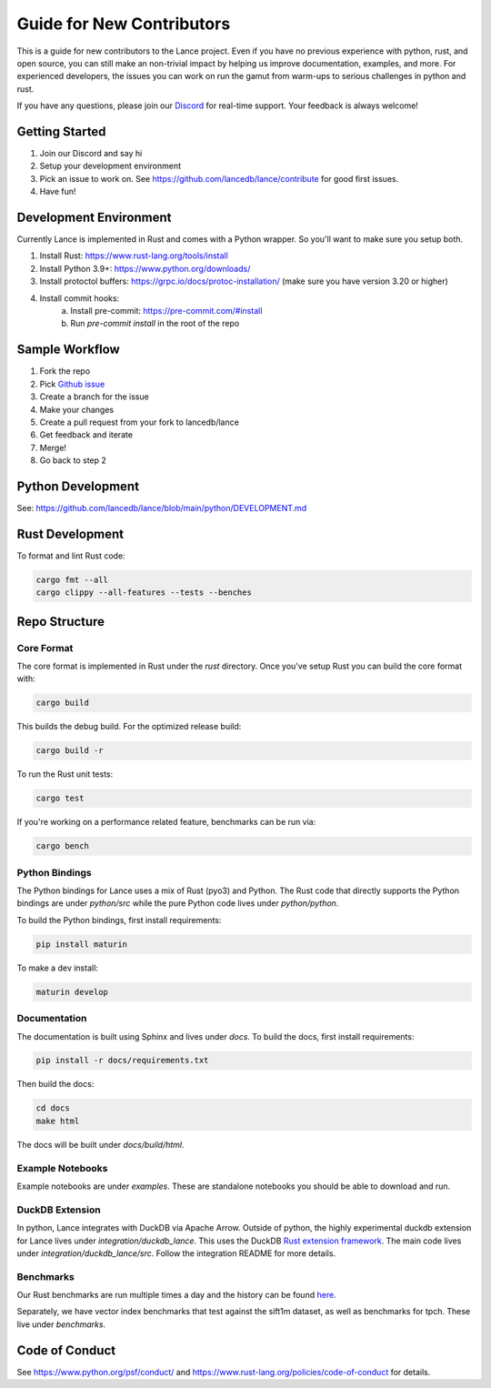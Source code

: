 Guide for New Contributors
==========================

This is a guide for new contributors to the Lance project.
Even if you have no previous experience with python, rust, and open source, you can still make an non-trivial
impact by helping us improve documentation, examples, and more.
For experienced developers, the issues you can work on run the gamut from warm-ups to serious challenges in python and rust.

If you have any questions, please join our `Discord <https://discord.gg/zMM32dvNtd>`_ for real-time support. Your feedback is always welcome!

Getting Started
---------------

1. Join our Discord and say hi
2. Setup your development environment
3. Pick an issue to work on. See https://github.com/lancedb/lance/contribute for good first issues.
4. Have fun!

Development Environment
-----------------------

Currently Lance is implemented in Rust and comes with a Python wrapper. So you'll want to make sure you setup both.

1. Install Rust: https://www.rust-lang.org/tools/install
2. Install Python 3.9+: https://www.python.org/downloads/
3. Install protoctol buffers: https://grpc.io/docs/protoc-installation/ (make sure you have version 3.20 or higher)
4. Install commit hooks:
    a. Install pre-commit: https://pre-commit.com/#install
    b. Run `pre-commit install` in the root of the repo

Sample Workflow
---------------
1. Fork the repo
2. Pick `Github issue <https://github.com/lancedb/lance/issues>`_
3. Create a branch for the issue
4. Make your changes
5. Create a pull request from your fork to lancedb/lance
6. Get feedback and iterate
7. Merge!
8. Go back to step 2

Python Development
------------------

See: https://github.com/lancedb/lance/blob/main/python/DEVELOPMENT.md

Rust Development
----------------

To format and lint Rust code:

.. code-block::

    cargo fmt --all
    cargo clippy --all-features --tests --benches

Repo Structure
--------------

Core Format
~~~~~~~~~~~
The core format is implemented in Rust under the `rust` directory. Once you've setup Rust you can build the core format with:

.. code-block::

    cargo build


This builds the debug build. For the optimized release build:

.. code-block::

    cargo build -r

To run the Rust unit tests:


.. code-block::

    cargo test


If you're working on a performance related feature, benchmarks can be run via:

.. code-block::

    cargo bench

Python Bindings
~~~~~~~~~~~~~~~
The Python bindings for Lance uses a mix of Rust (pyo3) and Python.
The Rust code that directly supports the Python bindings are under `python/src` while the pure Python code lives under `python/python`.

To build the Python bindings, first install requirements:

.. code-block::

    pip install maturin

To make a dev install:

.. code-block::

    maturin develop

Documentation
~~~~~~~~~~~~~

The documentation is built using Sphinx and lives under `docs`.
To build the docs, first install requirements:

.. code-block::

    pip install -r docs/requirements.txt

Then build the docs:

.. code-block::

    cd docs
    make html

The docs will be built under `docs/build/html`.

Example Notebooks
~~~~~~~~~~~~~~~~~

Example notebooks are under `examples`. These are standalone notebooks you should be able to download and run.

DuckDB Extension
~~~~~~~~~~~~~~~~

In python, Lance integrates with DuckDB via Apache Arrow. Outside of python, the highly experimental duckdb extension for Lance
lives under `integration/duckdb_lance`. This uses the DuckDB `Rust extension framework <https://github.com/Mause/duckdb-extension-framework>`_.
The main code lives under `integration/duckdb_lance/src`. Follow the integration README for more details.

Benchmarks
~~~~~~~~~~

Our Rust benchmarks are run multiple times a day and the history can be found `here <https://github.com/lancedb/lance-benchmark-results>`_.

Separately, we have vector index benchmarks that test against the sift1m dataset, as well as benchmarks for tpch.
These live under `benchmarks`.


Code of Conduct
---------------

See https://www.python.org/psf/conduct/ and https://www.rust-lang.org/policies/code-of-conduct for details.
